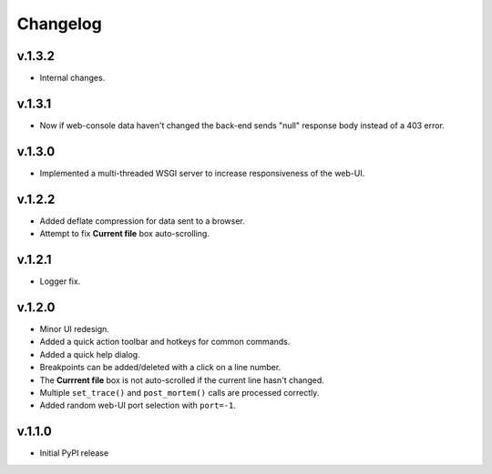 Changelog
#########

v.1.3.2
=======

* Internal changes.

v.1.3.1
=======

* Now if web-console data haven't changed
  the back-end sends "null" response body instead of a 403 error.

v.1.3.0
=======

* Implemented a multi-threaded WSGI server to increase responsiveness of the web-UI.

v.1.2.2
=======

* Added deflate compression for data sent to a browser.
* Attempt to fix **Current file** box auto-scrolling.

v.1.2.1
=======

* Logger fix.

v.1.2.0
=======

* Minor UI redesign.
* Added a quick action toolbar and hotkeys for common commands.
* Added a quick help dialog.
* Breakpoints can be added/deleted with a click on a line number.
* The **Currrent file** box is not auto-scrolled if the current line hasn't changed.
* Multiple ``set_trace()`` and ``post_mortem()`` calls are processed correctly.
* Added random web-UI port selection with ``port=-1``.

v.1.1.0
=======

* Initial PyPI release
